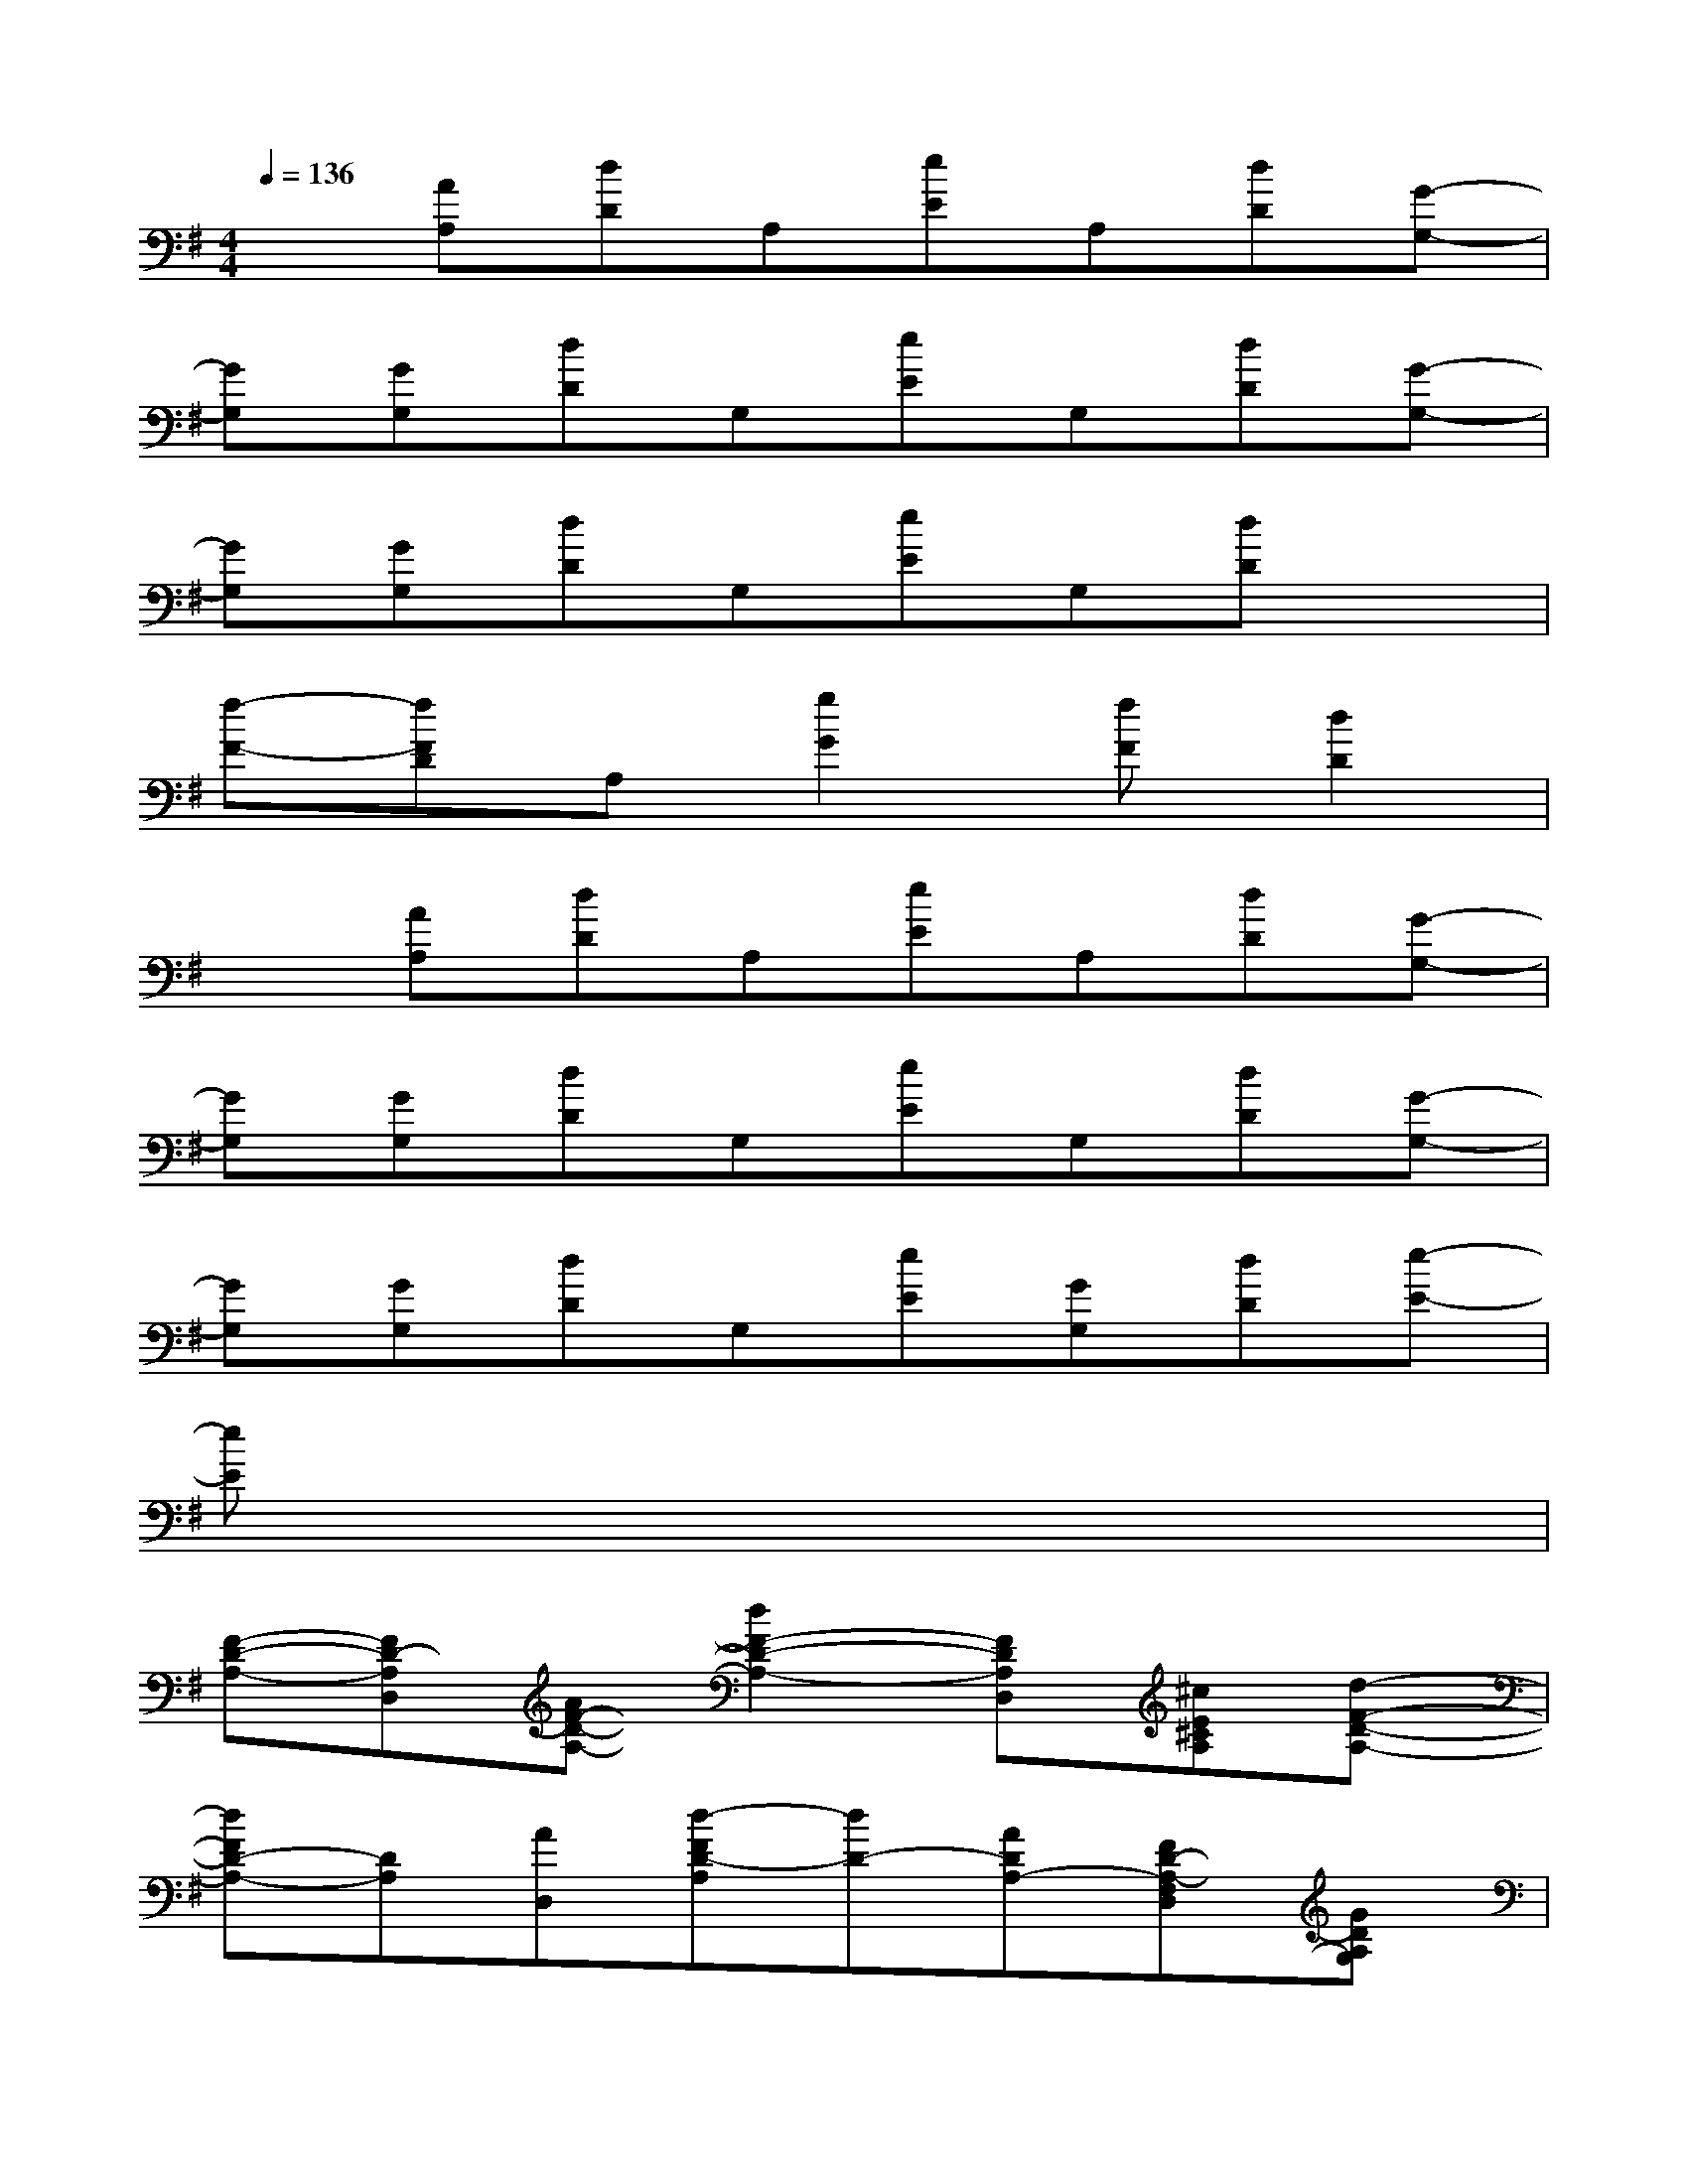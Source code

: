 X:1
T:
M:4/4
L:1/8
Q:1/4=136
K:G%1sharps
V:1
x[AA,][dD]A,[eE]A,[dD][G-G,-]|
[GG,][GG,][dD]G,[eE]G,[dD][G-G,-]|
[GG,][GG,][dD]G,[eE]G,[dD]x|
[f-F-][fFD]A,[g2G2][fF][d2D2]|
x[AA,][dD]A,[eE]A,[dD][G-G,-]|
[GG,][GG,][dD]G,[eE]G,[dD][G-G,-]|
[GG,][GG,][dD]G,[eE][GG,][dD][e-E-]|
[eE]x6x|
[F-D-A,-][FD-A,D,][AF-D-A,-][d2F2-D2-A,2-][FDA,D,][^cE^CA,][d-F-D-A,-]|
[dFD-A,-][DA,][AD,][d-FD-A,][dD-][ADA,-][FD-A,-F,D,][GDA,G,]|
[G-D-G,D,-][GD-D,-][G-D-G,-D,-][d2G2-D2-G,2-D,2-][^cGDG,-D,][AFDA,G,-][d-G-D-G,-D,-]|
[dGDG,-D,][dG,][D-D,-][d-GD-G,D,][dD][G-G,-][G-D-G,-D,-][GFDG,D,]|
[E-B,-E,-][GEB,E,-][BEB,E,][d-D-][dEDB,-E,][BB,][E-DE,-D,][BE-B,-E,-]|
[EB,E,][E-B,-E,-][BEB,-E,][d-D-B,E,][dDB,-E,][BB,][GDA,-G,E,-A,,-][BA,E,-A,,]|
[A,E,^C,A,,][GG,][B^CB,A,E,^C,A,,][d2D2E,2][A,A,,][d^C^C,][^c-^C-E,]|
[^c^CA,E,^C,A,,]x[^CA,A,,]E,2[A,A,,][^C^C,]E,